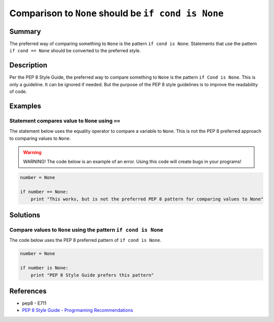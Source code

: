 Comparison to ``None`` should be ``if cond is None``
====================================================

Summary
-------

The preferred way of comparing something to ``None`` is the pattern ``if cond is None``. Statements that use the pattern ``if cond == None`` should be converted to the preferred style.

Description
-----------

Per the PEP 8 Style Guide, the preferred way to compare something to ``None`` is the pattern ``if Cond is None``. This is only a guideline. It can be ignored if needed. But the purpose of the PEP 8 style guidelines is to improve the readability of code. 

Examples
----------

Statement compares value to ``None`` using ``==``
.................................................

The statement below uses the equality operator to compare a variable to ``None``. This is not the PEP 8 preferred approach to comparing values to ``None``.

.. warning:: WARNING! The code below is an example of an error. Using this code will create bugs in your programs!

.. code:: python

    number = None

    if number == None:
        print "This works, but is not the preferred PEP 8 pattern for comparing values to None"


Solutions
---------

Compare values to ``None`` using the pattern ``if cond is None``
.................................................................

The code below uses the PEP 8 preferred pattern of ``if cond is None``.

.. code:: python

    number = None

    if number is None:
        print "PEP 8 Style Guide prefers this pattern"

    
References
----------
- pep8 - E711
- `PEP 8 Style Guide - Progrmaming Recommendations <http://legacy.python.org/dev/peps/pep-0008/#programming-recommendations>`_
